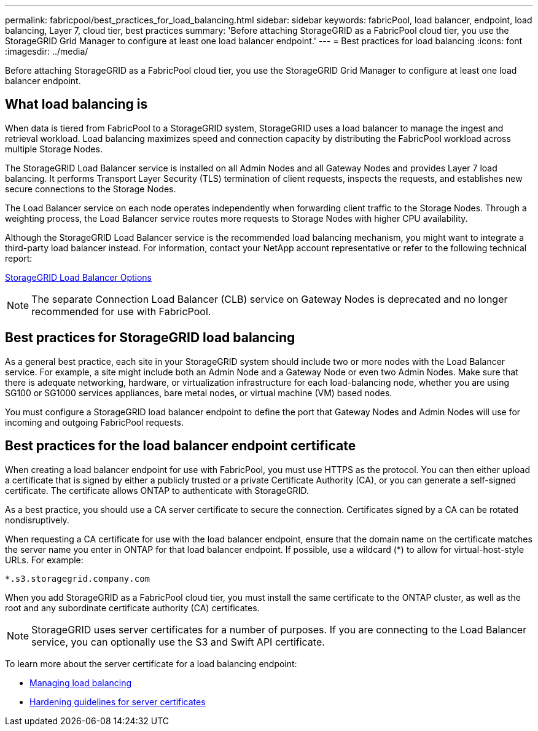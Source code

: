 ---
permalink: fabricpool/best_practices_for_load_balancing.html
sidebar: sidebar
keywords: fabricPool, load balancer, endpoint, load balancing, Layer 7, cloud tier, best practices
summary: 'Before attaching StorageGRID as a FabricPool cloud tier, you use the StorageGRID Grid Manager to configure at least one load balancer endpoint.'
---
= Best practices for load balancing
:icons: font
:imagesdir: ../media/

[.lead]
Before attaching StorageGRID as a FabricPool cloud tier, you use the StorageGRID Grid Manager to configure at least one load balancer endpoint.

== What load balancing is

When data is tiered from FabricPool to a StorageGRID system, StorageGRID uses a load balancer to manage the ingest and retrieval workload. Load balancing maximizes speed and connection capacity by distributing the FabricPool workload across multiple Storage Nodes.

The StorageGRID Load Balancer service is installed on all Admin Nodes and all Gateway Nodes and provides Layer 7 load balancing. It performs Transport Layer Security (TLS) termination of client requests, inspects the requests, and establishes new secure connections to the Storage Nodes.

The Load Balancer service on each node operates independently when forwarding client traffic to the Storage Nodes. Through a weighting process, the Load Balancer service routes more requests to Storage Nodes with higher CPU availability.

Although the StorageGRID Load Balancer service is the recommended load balancing mechanism, you might want to integrate a third-party load balancer instead. For information, contact your NetApp account representative or refer to the following technical report:

https://www.netapp.com/pdf.html?item=/media/17068-tr4626pdf.pdf[StorageGRID Load Balancer Options^]

NOTE: The separate Connection Load Balancer (CLB) service on Gateway Nodes is deprecated and no longer recommended for use with FabricPool.

== Best practices for StorageGRID load balancing

As a general best practice, each site in your StorageGRID system should include two or more nodes with the Load Balancer service. For example, a site might include both an Admin Node and a Gateway Node or even two Admin Nodes. Make sure that there is adequate networking, hardware, or virtualization infrastructure for each load-balancing node, whether you are using SG100 or SG1000 services appliances, bare metal nodes, or virtual machine (VM) based nodes.

You must configure a StorageGRID load balancer endpoint to define the port that Gateway Nodes and Admin Nodes will use for incoming and outgoing FabricPool requests.

== Best practices for the load balancer endpoint certificate

When creating a load balancer endpoint for use with FabricPool, you must use HTTPS as the protocol. You can then either upload a certificate that is signed by either a publicly trusted or a private Certificate Authority (CA), or you can generate a self-signed certificate. The certificate allows ONTAP to authenticate with StorageGRID.

As a best practice, you should use a CA server certificate to secure the connection. Certificates signed by a CA can be rotated nondisruptively.

When requesting a CA certificate for use with the load balancer endpoint, ensure that the domain name on the certificate matches the server name you enter in ONTAP for that load balancer endpoint. If possible, use a wildcard (*) to allow for virtual-host-style URLs. For example:

----
*.s3.storagegrid.company.com
----

When you add StorageGRID as a FabricPool cloud tier, you must install the same certificate to the ONTAP cluster, as well as the root and any subordinate certificate authority (CA) certificates.

NOTE: StorageGRID uses server certificates for a number of purposes. If you are connecting to the Load Balancer service, you can optionally use the S3 and Swift API certificate.

To learn more about the server certificate for a load balancing endpoint:

* xref:../admin/managing_load_balancing.adoc[Managing load balancing]
* xref:../harden/hardening_guideline_for_server_certificates.adoc[Hardening guidelines for server certificates]
